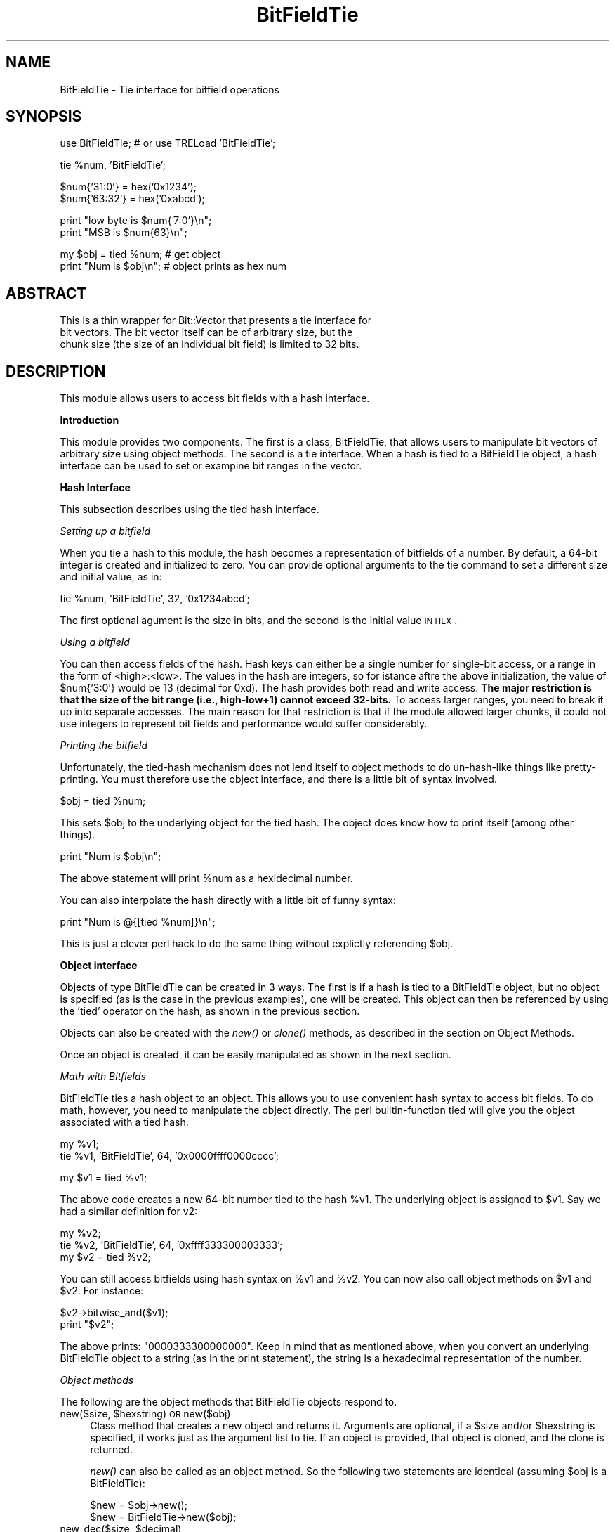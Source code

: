 .\" Automatically generated by Pod::Man v1.34, Pod::Parser v1.13
.\"
.\" Standard preamble:
.\" ========================================================================
.de Sh \" Subsection heading
.br
.if t .Sp
.ne 5
.PP
\fB\\$1\fR
.PP
..
.de Sp \" Vertical space (when we can't use .PP)
.if t .sp .5v
.if n .sp
..
.de Vb \" Begin verbatim text
.ft CW
.nf
.ne \\$1
..
.de Ve \" End verbatim text
.ft R
.fi
..
.\" Set up some character translations and predefined strings.  \*(-- will
.\" give an unbreakable dash, \*(PI will give pi, \*(L" will give a left
.\" double quote, and \*(R" will give a right double quote.  | will give a
.\" real vertical bar.  \*(C+ will give a nicer C++.  Capital omega is used to
.\" do unbreakable dashes and therefore won't be available.  \*(C` and \*(C'
.\" expand to `' in nroff, nothing in troff, for use with C<>.
.tr \(*W-|\(bv\*(Tr
.ds C+ C\v'-.1v'\h'-1p'\s-2+\h'-1p'+\s0\v'.1v'\h'-1p'
.ie n \{\
.    ds -- \(*W-
.    ds PI pi
.    if (\n(.H=4u)&(1m=24u) .ds -- \(*W\h'-12u'\(*W\h'-12u'-\" diablo 10 pitch
.    if (\n(.H=4u)&(1m=20u) .ds -- \(*W\h'-12u'\(*W\h'-8u'-\"  diablo 12 pitch
.    ds L" ""
.    ds R" ""
.    ds C` ""
.    ds C' ""
'br\}
.el\{\
.    ds -- \|\(em\|
.    ds PI \(*p
.    ds L" ``
.    ds R" ''
'br\}
.\"
.\" If the F register is turned on, we'll generate index entries on stderr for
.\" titles (.TH), headers (.SH), subsections (.Sh), items (.Ip), and index
.\" entries marked with X<> in POD.  Of course, you'll have to process the
.\" output yourself in some meaningful fashion.
.if \nF \{\
.    de IX
.    tm Index:\\$1\t\\n%\t"\\$2"
..
.    nr % 0
.    rr F
.\}
.\"
.\" For nroff, turn off justification.  Always turn off hyphenation; it makes
.\" way too many mistakes in technical documents.
.hy 0
.if n .na
.\"
.\" Accent mark definitions (@(#)ms.acc 1.5 88/02/08 SMI; from UCB 4.2).
.\" Fear.  Run.  Save yourself.  No user-serviceable parts.
.    \" fudge factors for nroff and troff
.if n \{\
.    ds #H 0
.    ds #V .8m
.    ds #F .3m
.    ds #[ \f1
.    ds #] \fP
.\}
.if t \{\
.    ds #H ((1u-(\\\\n(.fu%2u))*.13m)
.    ds #V .6m
.    ds #F 0
.    ds #[ \&
.    ds #] \&
.\}
.    \" simple accents for nroff and troff
.if n \{\
.    ds ' \&
.    ds ` \&
.    ds ^ \&
.    ds , \&
.    ds ~ ~
.    ds /
.\}
.if t \{\
.    ds ' \\k:\h'-(\\n(.wu*8/10-\*(#H)'\'\h"|\\n:u"
.    ds ` \\k:\h'-(\\n(.wu*8/10-\*(#H)'\`\h'|\\n:u'
.    ds ^ \\k:\h'-(\\n(.wu*10/11-\*(#H)'^\h'|\\n:u'
.    ds , \\k:\h'-(\\n(.wu*8/10)',\h'|\\n:u'
.    ds ~ \\k:\h'-(\\n(.wu-\*(#H-.1m)'~\h'|\\n:u'
.    ds / \\k:\h'-(\\n(.wu*8/10-\*(#H)'\z\(sl\h'|\\n:u'
.\}
.    \" troff and (daisy-wheel) nroff accents
.ds : \\k:\h'-(\\n(.wu*8/10-\*(#H+.1m+\*(#F)'\v'-\*(#V'\z.\h'.2m+\*(#F'.\h'|\\n:u'\v'\*(#V'
.ds 8 \h'\*(#H'\(*b\h'-\*(#H'
.ds o \\k:\h'-(\\n(.wu+\w'\(de'u-\*(#H)/2u'\v'-.3n'\*(#[\z\(de\v'.3n'\h'|\\n:u'\*(#]
.ds d- \h'\*(#H'\(pd\h'-\w'~'u'\v'-.25m'\f2\(hy\fP\v'.25m'\h'-\*(#H'
.ds D- D\\k:\h'-\w'D'u'\v'-.11m'\z\(hy\v'.11m'\h'|\\n:u'
.ds th \*(#[\v'.3m'\s+1I\s-1\v'-.3m'\h'-(\w'I'u*2/3)'\s-1o\s+1\*(#]
.ds Th \*(#[\s+2I\s-2\h'-\w'I'u*3/5'\v'-.3m'o\v'.3m'\*(#]
.ds ae a\h'-(\w'a'u*4/10)'e
.ds Ae A\h'-(\w'A'u*4/10)'E
.    \" corrections for vroff
.if v .ds ~ \\k:\h'-(\\n(.wu*9/10-\*(#H)'\s-2\u~\d\s+2\h'|\\n:u'
.if v .ds ^ \\k:\h'-(\\n(.wu*10/11-\*(#H)'\v'-.4m'^\v'.4m'\h'|\\n:u'
.    \" for low resolution devices (crt and lpr)
.if \n(.H>23 .if \n(.V>19 \
\{\
.    ds : e
.    ds 8 ss
.    ds o a
.    ds d- d\h'-1'\(ga
.    ds D- D\h'-1'\(hy
.    ds th \o'bp'
.    ds Th \o'LP'
.    ds ae ae
.    ds Ae AE
.\}
.rm #[ #] #H #V #F C
.\" ========================================================================
.\"
.IX Title "BitFieldTie 3"
.TH BitFieldTie 3 "2003-01-23" "perl v5.8.0" "User Contributed Perl Documentation"
.SH "NAME"
BitFieldTie \- Tie interface for bitfield operations
.SH "SYNOPSIS"
.IX Header "SYNOPSIS"
.Vb 1
\&  use BitFieldTie; # or use TRELoad 'BitFieldTie';
.Ve
.PP
.Vb 1
\&  tie %num, 'BitFieldTie';
.Ve
.PP
.Vb 2
\&  $num{'31:0'}  = hex('0x1234');
\&  $num{'63:32'} = hex('0xabcd');
.Ve
.PP
.Vb 2
\&  print "low byte is $num{'7:0'}\en";
\&  print "MSB is $num{63}\en";
.Ve
.PP
.Vb 2
\&  my $obj = tied %num;     # get object
\&  print "Num is $obj\en"; # object prints as hex num
.Ve
.SH "ABSTRACT"
.IX Header "ABSTRACT"
.Vb 3
\&  This is a thin wrapper for Bit::Vector that presents a tie interface for
\&  bit vectors.  The bit vector itself can be of arbitrary size, but the
\&  chunk size (the size of an individual bit field) is limited to 32 bits.
.Ve
.SH "DESCRIPTION"
.IX Header "DESCRIPTION"
This module allows users to access bit fields with a hash interface.
.Sh "Introduction"
.IX Subsection "Introduction"
This module provides two components.  The first is a class,
BitFieldTie, that allows users to manipulate bit vectors of arbitrary
size using object methods.  The second is a tie interface.  When a
hash is tied to a BitFieldTie object, a hash interface can be used to
set or exampine bit ranges in the vector.
.Sh "Hash Interface"
.IX Subsection "Hash Interface"
This subsection describes using the tied hash interface.
.PP
\fISetting up a bitfield\fR
.IX Subsection "Setting up a bitfield"
.PP
When you tie a hash to this module, the hash becomes a representation
of bitfields of a number.  By default, a 64\-bit integer is created and
initialized to zero.  You can provide optional arguments to the tie
command to set a different size and initial value, as in:
.PP
.Vb 1
\&  tie %num, 'BitFieldTie', 32, '0x1234abcd';
.Ve
.PP
The first optional agument is the size in bits, and the second is the
initial value \s-1IN\s0 \s-1HEX\s0.
.PP
\fIUsing a bitfield\fR
.IX Subsection "Using a bitfield"
.PP
You can then access fields of the hash.  Hash keys can either be a
single number for single-bit access, or a range in the form of
<high>:<low>.  The values in the hash are integers, so
for istance aftre the above initialization, the value of \f(CW$num\fR{'3:0'}
would be 13 (decimal for 0xd).  The hash provides both read and write
access.  \fBThe major restriction is that the size of the bit range
(i.e., high\-low+1) cannot exceed 32\-bits.\fR  To access larger ranges,
you need to break it up into separate accesses.  The main reason for
that restriction is that if the module allowed larger chunks, it could
not use integers to represent bit fields and performance would suffer
considerably.
.PP
\fIPrinting the bitfield\fR
.IX Subsection "Printing the bitfield"
.PP
Unfortunately, the tied-hash mechanism does not lend itself to object
methods to do un-hash-like things like pretty\-printing.  You must
therefore use the object interface, and there is a little bit of
syntax involved.
.PP
.Vb 1
\&  $obj = tied %num;
.Ve
.PP
This sets \f(CW$obj\fR to the underlying object for the tied hash.  The object
does know how to print itself (among other things).
.PP
.Vb 1
\&  print "Num is $obj\en";
.Ve
.PP
The above statement will print \f(CW%num\fR as a hexidecimal number.
.PP
You can also interpolate the hash directly with a little bit of funny
syntax:
.PP
.Vb 1
\&  print "Num is @{[tied %num]}\en";
.Ve
.PP
This is just a clever perl hack to do the same thing without explictly
referencing \f(CW$obj\fR.
.Sh "Object interface"
.IX Subsection "Object interface"
Objects of type BitFieldTie can be created in 3 ways.  The first is if
a hash is tied to a BitFieldTie object, but no object is specified (as
is the case in the previous examples), one will be created.  This
object can then be referenced by using the 'tied' operator on the
hash, as shown in the previous section.
.PP
Objects can also be created with the \fInew()\fR or \fIclone()\fR methods, as
described in the section on Object Methods.
.PP
Once an object is created, it can be easily manipulated as shown in
the next section.
.PP
\fIMath with Bitfields\fR
.IX Subsection "Math with Bitfields"
.PP
BitFieldTie ties a hash object to an object.  This allows you to use
convenient hash syntax to access bit fields.  To do math, however, you
need to manipulate the object directly.  The perl builtin-function
tied will give you the object associated with a tied hash.
.PP
.Vb 2
\&  my %v1;
\&  tie %v1, 'BitFieldTie', 64, '0x0000ffff0000cccc';
.Ve
.PP
.Vb 1
\&  my $v1 = tied %v1;
.Ve
.PP
The above code creates a new 64\-bit number tied to the hash \f(CW%v1\fR.  The
underlying object is assigned to \f(CW$v1\fR.  Say we had a similar definition
for v2:
.PP
.Vb 3
\&  my %v2;
\&  tie %v2, 'BitFieldTie', 64, '0xffff333300003333';
\&  my $v2 = tied %v2;
.Ve
.PP
You can still access bitfields using hash syntax on \f(CW%v1\fR and \f(CW%v2\fR.  You
can now also call object methods on \f(CW$v1\fR and \f(CW$v2\fR.  For instance:
.PP
.Vb 2
\&  $v2->bitwise_and($v1);
\&  print "$v2";
.Ve
.PP
The above prints: \*(L"0000333300000000\*(R".  Keep in mind that as mentioned
above, when you convert an underlying BitFieldTie object to a string
(as in the print statement), the string is a hexadecimal
representation of the number.
.PP
\fIObject methods\fR
.IX Subsection "Object methods"
.PP
The following are the object methods that BitFieldTie objects respond to.
.ie n .IP "new($size, $hexstring) \s-1OR\s0 new($obj)" 4
.el .IP "new($size, \f(CW$hexstring\fR) \s-1OR\s0 new($obj)" 4
.IX Item "new($size, $hexstring) OR new($obj)"
Class method that creates a new object and returns it.  Arguments are
optional, if a \f(CW$size\fR and/or \f(CW$hexstring\fR is specified, it works just as
the argument list to tie.  If an object is provided, that object is
cloned, and the clone is returned.
.Sp
\&\fInew()\fR can also be called as an object method.  So the following two
statements are identical (assuming \f(CW$obj\fR is a BitFieldTie):
.Sp
.Vb 2
\&  $new = $obj->new();
\&  $new = BitFieldTie->new($obj);
.Ve
.ie n .IP "new_dec($size, $decimal)" 4
.el .IP "new_dec($size, \f(CW$decimal\fR)" 4
.IX Item "new_dec($size, $decimal)"
Same as new, except that the second argument is treated as a decimal
argument, instead of a hex string.
.IP "\fIclone()\fR" 4
.IX Item "clone()"
Returns a new BitFieldTie object that is identical to the old one
\&\s-1EXCEPT\s0 that it is not tied to any hash.
.IP "\fIstringify()\fR" 4
.IX Item "stringify()"
Returns hexadecimal object as a string.  This is called automatically
when you include a BitFieldTie object in double\-quotes.
.ie n .IP "extract($hi, $low)" 4
.el .IP "extract($hi, \f(CW$low\fR)" 4
.IX Item "extract($hi, $low)"
Returns the specified bit range from the object as an integer.  Since
the return value is an integer, the size (i.e., \f(CW$hi\fR \- \f(CW$low\fR + 1) must
be <= 32.
.ie n .IP "store($hi, $low\fR, \f(CW$value)" 4
.el .IP "store($hi, \f(CW$low\fR, \f(CW$value\fR)" 4
.IX Item "store($hi, $low, $value)"
Stores the \f(CW$value\fR (an integer!) in the specified bit range in the
object.  Since the return value is an integer, the size (i.e., \f(CW$hi\fR \-
\&\f(CW$low\fR + 1) must be <= 32.  Also, the \f(CW$value\fR must be an integer, not a string.
.IP "\fIclear()\fR" 4
.IX Item "clear()"
Sets all bits in the bit vector to 0.
.IP "\fIsize()\fR, size($numbits)" 4
.IX Item "size(), size($numbits)"
Sets/Gets the size (in bits) of the number, depending on whether or
not an argument is given.
.IP "left_shift($numbits)" 4
.IX Item "left_shift($numbits)"
Left shifts the number.
.IP "right_shift($numbits)" 4
.IX Item "right_shift($numbits)"
Right shifts the number.
.IP "bitwise_and($obj)" 4
.IX Item "bitwise_and($obj)"
Does a bitwise and between the calling object and \f(CW$obj\fR.  Stores the
result in the calling object.  For example:
.Sp
.Vb 1
\&  $v1->bitwise_and($v2);
.Ve
.Sp
has the C equivalent of:
.Sp
.Vb 1
\&  v1 &= v2;
.Ve
.IP "bitwise_or($obj)" 4
.IX Item "bitwise_or($obj)"
Same as bitwise_and, except it performs an \s-1OR\s0 function.
.IP "bitwise_xor($obj)" 4
.IX Item "bitwise_xor($obj)"
Same as bitwise_and and bitwise_or, except it performs an \s-1XOR\s0 function.
.IP "\fIbitwise_not()\fR" 4
.IX Item "bitwise_not()"
Flips every bit in the number.
.ie n .IP "divide($obj, $remainder)" 4
.el .IP "divide($obj, \f(CW$remainder\fR)" 4
.IX Item "divide($obj, $remainder)"
Divides the calling object by \f(CW$obj\fR and stores the result in the
calling object (i.e., /=).  \f(CW$remainder\fR is initialized to the
remainder.  \f(CW$obj\fR can be an integer, in which case an object the same
size as the calling object is created for it.
.IP "multiply($obj)" 4
.IX Item "multiply($obj)"
Multiplies the calling object by \f(CW$obj\fR and stores the result in the
calling object (i.e., *=).  \f(CW$obj\fR can be an integer, in which
case an object the same size as the calling object is created for it.
.IP "add($obj)" 4
.IX Item "add($obj)"
Adds \f(CW$obj\fR to the calling object.  \f(CW$obj\fR can be an integer, in which
case an object the same size as the calling object is created for it.
.IP "subtract($obj)" 4
.IX Item "subtract($obj)"
Subtracts \f(CW$obj\fR from the calling object.  \f(CW$obj\fR can be an integer, in which
case an object the same size as the calling object is created for it.
.IP "compare($obj)" 4
.IX Item "compare($obj)"
Does a comparison on the calling object and \f(CW$obj\fR (which may be an
integer).  Returns \-1 if the calling object is smaller, 0 if they are
equal, and 1 if the calling object is greater that \f(CW$obj\fR.  Both the
calling object and \f(CW$obj\fR are treated as \s-1SIGNED\s0 integers for the
purposes of comparison.
.IP "ucompare($obj)" 4
.IX Item "ucompare($obj)"
Same as compare, but the calling object and \f(CW$obj\fR are treated as
\&\s-1UNSIGNED\s0 integers.
.Sh "Tying an Existing Object to a Hash"
.IX Subsection "Tying an Existing Object to a Hash"
If you create a BitFieldTie object with \fInew()\fR or \fIclone()\fR, it begins
life not tied to any hash.  You can manipulate it with object methods,
but if you want to access bit fields with hash syntax, you will need
to tie it to a hash first.  Here is an example
.PP
.Vb 2
\& my $obj = BitFieldTie->new(64, '0xdeadbeefcafe0123');
\& tie %h, 'BitFieldTie', $obj;
.Ve
.PP
The contents of \f(CW$h\fR{'15:0'} would then be hex('0123');
.Sh "\s-1EXPORT\s0"
.IX Subsection "EXPORT"
None.  Object modules do not export any symbols.
.SH "SEE ALSO"
.IX Header "SEE ALSO"
\&\fIBit::Vector\fR\|(3).
